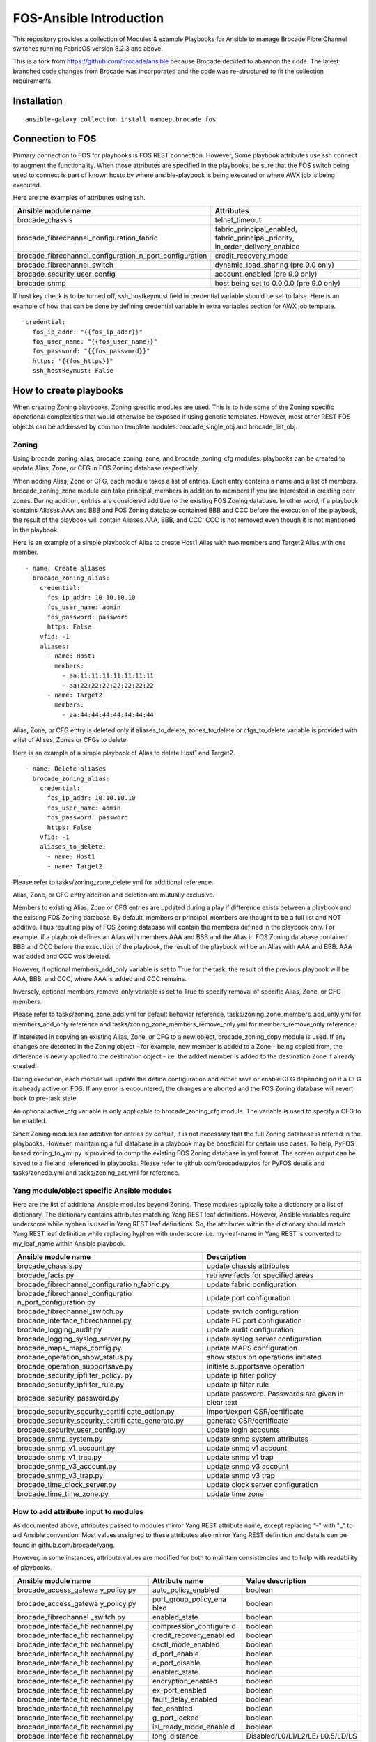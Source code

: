 FOS-Ansible Introduction
========================

This repository provides a collection of Modules & example Playbooks for
Ansible to manage Brocade Fibre Channel switches running FabricOS version 8.2.3 and above.

This is a fork from https://github.com/brocade/ansible because Brocade decided to abandon the code.
The latest branched code changes from Brocade was incorporated and the code was re-structured to fit the collection requirements.

Installation
------------

::

   ansible-galaxy collection install mamoep.brocade_fos


Connection to FOS
-----------------

Primary connection to FOS for playbooks is FOS REST connection. However,
Some playbook attributes use ssh connect to augment the functionality.
When those attributes are specified in the playbooks, be sure that the
FOS switch being used to connect is part of known hosts by where
ansible-playbook is being executed or where AWX job is being executed.

Here are the examples of attributes using ssh.

+---------------------------------------------------------+------------------------------------+
| Ansible module name                                     | Attributes                         |
+=========================================================+====================================+
| brocade_chassis                                         | telnet_timeout                     |
+---------------------------------------------------------+------------------------------------+
| brocade_fibrechannel_configuration_fabric               | fabric_principal_enabled,          |
|                                                         | fabric_principal_priority,         |
|                                                         | in_order_delivery_enabled          |
+---------------------------------------------------------+------------------------------------+
| brocade_fibrechannel_configuration_n_port_configuration | credit_recovery_mode               |
+---------------------------------------------------------+------------------------------------+
| brocade_fibrechannel_switch                             | dynamic_load_sharing (pre 9.0 only)|
+---------------------------------------------------------+------------------------------------+
| brocade_security_user_config                            | account_enabled (pre 9.0 only)     |
+---------------------------------------------------------+------------------------------------+
| brocade_snmp                                            | host being set to 0.0.0.0 (pre 9.0 |
|                                                         | only)                              |
+---------------------------------------------------------+------------------------------------+

If host key check is to be turned off, ssh_hostkeymust field in
credential variable should be set to false. Here is an example of how
that can be done by defining credential variable in extra variables
section for AWX job template.

::

   credential:
     fos_ip_addr: "{{fos_ip_addr}}"
     fos_user_name: "{{fos_user_name}}"
     fos_password: "{{fos_password}}"
     https: "{{fos_https}}"
     ssh_hostkeymust: False

How to create playbooks
-----------------------

When creating Zoning playbooks, Zoning specific modules are used. This
is to hide some of the Zoning specific operational complexities that
would otherwise be exposed if using generic templates. However, most
other REST FOS objects can be addressed by common template modules:
brocade_single_obj and brocade_list_obj.

Zoning
~~~~~~

Using brocade_zoning_alias, brocade_zoning_zone, and brocade_zoning_cfg
modules, playbooks can be created to update Alias, Zone, or CFG in FOS
Zoning database respectively.

When adding Alias, Zone or CFG, each module takes a list of entries.
Each entry contains a name and a list of members. brocade_zoning_zone
module can take principal_members in addition to members if you are
interested in creating peer zones. During addition, entries are
considered additive to the existing FOS Zoning database. In other word,
if a playbook contains Aliases AAA and BBB and FOS Zoning database
contained BBB and CCC before the execution of the playbook, the result
of the playbook will contain Aliases AAA, BBB, and CCC. CCC is not
removed even though it is not mentioned in the playbook.

Here is an example of a simple playbook of Alias to create Host1 Alias
with two members and Target2 Alias with one member.

::

     - name: Create aliases
       brocade_zoning_alias:
         credential:
           fos_ip_addr: 10.10.10.10
           fos_user_name: admin
           fos_password: password
           https: False
         vfid: -1
         aliases:
           - name: Host1
             members:
               - aa:11:11:11:11:11:11:11
               - aa:22:22:22:22:22:22:22
           - name: Target2
             members:
               - aa:44:44:44:44:44:44:44

Alias, Zone, or CFG entry is deleted only if aliases_to_delete,
zones_to_delete or cfgs_to_delete variable is provided with a list of
Alises, Zones or CFGs to delete.

Here is an example of a simple playbook of Alias to delete Host1 and
Target2.

::

     - name: Delete aliases
       brocade_zoning_alias:
         credential:
           fos_ip_addr: 10.10.10.10
           fos_user_name: admin
           fos_password: password
           https: False
         vfid: -1
         aliases_to_delete:
           - name: Host1
           - name: Target2

Please refer to tasks/zoning_zone_delete.yml for additional reference.

Alias, Zone, or CFG entry addition and deletion are mutually exclusive.

Members to existing Alias, Zone or CFG entries are updated during a play
if difference exists between a playbook and the existing FOS Zoning
database. By default, members or principal_members are thought to be a
full list and NOT additive. Thus resulting play of FOS Zoning database
will contain the members defined in the playbook only. For example, if a
playbook defines an Alias with members AAA and BBB and the Alias in FOS
Zoning database contained BBB and CCC before the execution of the
playbook, the result of the playbook will be an Alias with AAA and BBB.
AAA was added and CCC was deleted.

However, if optional members_add_only variable is set to True for the
task, the result of the previous playbook will be AAA, BBB, and CCC,
where AAA is added and CCC remains.

Inversely, optional members_remove_only variable is set to True to
specify removal of specific Alias, Zone, or CFG members.

Please refer to tasks/zoning_zone_add.yml for default behavior
reference, tasks/zoning_zone_members_add_only.yml for members_add_only
reference and tasks/zoning_zone_members_remove_only.yml for
members_remove_only reference.

If interested in copying an existing Alias, Zone, or CFG to a new
object, brocade_zoning_copy module is used. If any changes are detected
in the Zoning object - for example, new member is added to a Zone -
being copied from, the difference is newly applied to the destination
object - i.e. the added member is added to the destination Zone if
already created.

During execution, each module will update the define configuration and
either save or enable CFG depending on if a CFG is already active on
FOS. If any error is encountered, the changes are aborted and the FOS
Zoning database will revert back to pre-task state.

An optional active_cfg variable is only applicable to brocade_zoning_cfg
module. The variable is used to specify a CFG to be enabled.

Since Zoning modules are additive for entries by default, it is not
necessary that the full Zoning database is refered in the playbooks.
However, maintaining a full database in a playbook may be beneficial for
certain use cases. To help, PyFOS based zoning_to_yml.py is provided to
dump the existing FOS Zoning database in yml format. The screen output
can be saved to a file and referenced in playbooks. Please refer to
github.com/brocade/pyfos for PyFOS details and tasks/zonedb.yml and
tasks/zoning_act.yml for reference.

Yang module/object specific Ansible modules
~~~~~~~~~~~~~~~~~~~~~~~~~~~~~~~~~~~~~~~~~~~

Here are the list of additional Ansible modules beyond Zoning. These
modules typically take a dictionary or a list of dictionary. The
dictionary contains attributes matching Yang REST leaf definitions.
However, Ansible variables require underscore while hyphen is used in
Yang REST leaf definitions. So, the attributes within the dictionary
should match Yang REST leaf definition while replacing hyphen with
underscore. i.e. my-leaf-name in Yang REST is converted to my_leaf_name
within Ansible playbook.

+-----------------------------------+-----------------------------------+
| Ansible module name               | Description                       |
+===================================+===================================+
| brocade_chassis.py                | update chassis attributes         |
+-----------------------------------+-----------------------------------+
| brocade_facts.py                  | retrieve facts for specified      |
|                                   | areas                             |
+-----------------------------------+-----------------------------------+
| brocade_fibrechannel_configuratio | update fabric configuration       |
| n_fabric.py                       |                                   |
+-----------------------------------+-----------------------------------+
| brocade_fibrechannel_configuratio | update port configuration         |
| n_port_configuration.py           |                                   |
+-----------------------------------+-----------------------------------+
| brocade_fibrechannel_switch.py    | update switch configuration       |
+-----------------------------------+-----------------------------------+
| brocade_interface_fibrechannel.py | update FC port configuration      |
+-----------------------------------+-----------------------------------+
| brocade_logging_audit.py          | update audit configuration        |
+-----------------------------------+-----------------------------------+
| brocade_logging_syslog_server.py  | update syslog server              |
|                                   | configuration                     |
+-----------------------------------+-----------------------------------+
| brocade_maps_maps_config.py       | update MAPS configuration         |
+-----------------------------------+-----------------------------------+
| brocade_operation_show_status.py  | show status on operations         |
|                                   | initiated                         |
+-----------------------------------+-----------------------------------+
| brocade_operation_supportsave.py  | initiate supportsave operation    |
+-----------------------------------+-----------------------------------+
| brocade_security_ipfilter_policy. | update ip filter policy           |
| py                                |                                   |
+-----------------------------------+-----------------------------------+
| brocade_security_ipfilter_rule.py | update ip filter rule             |
+-----------------------------------+-----------------------------------+
| brocade_security_password.py      | update password. Passwords are    |
|                                   | given in clear text               |
+-----------------------------------+-----------------------------------+
| brocade_security_security_certifi | import/export CSR/certificate     |
| cate_action.py                    |                                   |
+-----------------------------------+-----------------------------------+
| brocade_security_security_certifi | generate CSR/certificate          |
| cate_generate.py                  |                                   |
+-----------------------------------+-----------------------------------+
| brocade_security_user_config.py   | update login accounts             |
+-----------------------------------+-----------------------------------+
| brocade_snmp_system.py            | update snmp system attributes     |
+-----------------------------------+-----------------------------------+
| brocade_snmp_v1_account.py        | update snmp v1 account            |
+-----------------------------------+-----------------------------------+
| brocade_snmp_v1_trap.py           | update snmp v1 trap               |
+-----------------------------------+-----------------------------------+
| brocade_snmp_v3_account.py        | update snmp v3 account            |
+-----------------------------------+-----------------------------------+
| brocade_snmp_v3_trap.py           | update snmp v3 trap               |
+-----------------------------------+-----------------------------------+
| brocade_time_clock_server.py      | update clock server configuration |
+-----------------------------------+-----------------------------------+
| brocade_time_time_zone.py         | update time zone                  |
+-----------------------------------+-----------------------------------+

How to add attribute input to modules
~~~~~~~~~~~~~~~~~~~~~~~~~~~~~~~~~~~~~

As documented above, attributes passed to modules mirror Yang REST
attribute name, except replacing “-” with "_" to aid Ansible convention.
Most values assigned to these attributes also mirror Yang REST
definition and details can be found in github.com/brocade/yang.

However, in some instances, attribute values are modified for both to
maintain consistencies and to help with readability of playbooks.

+-----------------------+-----------------------+-----------------------+
| Ansible module name   | Attribute name        | Value description     |
+=======================+=======================+=======================+
| brocade_access_gatewa | auto_policy_enabled   | boolean               |
| y_policy.py           |                       |                       |
+-----------------------+-----------------------+-----------------------+
| brocade_access_gatewa | port_group_policy_ena | boolean               |
| y_policy.py           | bled                  |                       |
+-----------------------+-----------------------+-----------------------+
| brocade_fibrechannel  | enabled_state         | boolean               |
| _switch.py            |                       |                       |
+-----------------------+-----------------------+-----------------------+
| brocade_interface_fib | compression_configure | boolean               |
| rechannel.py          | d                     |                       |
+-----------------------+-----------------------+-----------------------+
| brocade_interface_fib | credit_recovery_enabl | boolean               |
| rechannel.py          | ed                    |                       |
+-----------------------+-----------------------+-----------------------+
| brocade_interface_fib | csctl_mode_enabled    | boolean               |
| rechannel.py          |                       |                       |
+-----------------------+-----------------------+-----------------------+
| brocade_interface_fib | d_port_enable         | boolean               |
| rechannel.py          |                       |                       |
+-----------------------+-----------------------+-----------------------+
| brocade_interface_fib | e_port_disable        | boolean               |
| rechannel.py          |                       |                       |
+-----------------------+-----------------------+-----------------------+
| brocade_interface_fib | enabled_state         | boolean               |
| rechannel.py          |                       |                       |
+-----------------------+-----------------------+-----------------------+
| brocade_interface_fib | encryption_enabled    | boolean               |
| rechannel.py          |                       |                       |
+-----------------------+-----------------------+-----------------------+
| brocade_interface_fib | ex_port_enabled       | boolean               |
| rechannel.py          |                       |                       |
+-----------------------+-----------------------+-----------------------+
| brocade_interface_fib | fault_delay_enabled   | boolean               |
| rechannel.py          |                       |                       |
+-----------------------+-----------------------+-----------------------+
| brocade_interface_fib | fec_enabled           | boolean               |
| rechannel.py          |                       |                       |
+-----------------------+-----------------------+-----------------------+
| brocade_interface_fib | g_port_locked         | boolean               |
| rechannel.py          |                       |                       |
+-----------------------+-----------------------+-----------------------+
| brocade_interface_fib | isl_ready_mode_enable | boolean               |
| rechannel.py          | d                     |                       |
+-----------------------+-----------------------+-----------------------+
| brocade_interface_fib | long_distance         | Disabled/L0/L1/L2/LE/ |
| rechannel.py          |                       | L0.5/LD/LS            |
+-----------------------+-----------------------+-----------------------+
| brocade_interface_fib | los_tov_mode_enabled  | Disabled/Fixed/FixedA |
| rechannel.py          |                       | uto                   |
+-----------------------+-----------------------+-----------------------+
| brocade_interface_fib | max_speed             | 32Gig/16Gig/10Gig/8Gi |
| rechannel.py          |                       | g/4Gig/2Gig/1Gig/Auto |
+-----------------------+-----------------------+-----------------------+
| brocade_interface_fib | mirror_port_enabled   | boolean               |
| rechannel.py          |                       |                       |
+-----------------------+-----------------------+-----------------------+
| brocade_interface_fib | n_port_enabled        | boolean               |
| rechannel.py          |                       |                       |
+-----------------------+-----------------------+-----------------------+
| brocade_interface_fib | non_dfe_enabled       | boolean               |
| rechannel.py          |                       |                       |
+-----------------------+-----------------------+-----------------------+
| brocade_interface_fib | npiv_enabled          | boolean               |
| rechannel.py          |                       |                       |
+-----------------------+-----------------------+-----------------------+
| brocade_interface_fib | npiv_flogi_logout_ena | boolean               |
| rechannel.py          | bled                  |                       |
+-----------------------+-----------------------+-----------------------+
| brocade_interface_fib | persistent_disable    | boolean               |
| rechannel.py          |                       |                       |
+-----------------------+-----------------------+-----------------------+
| brocade_interface_fib | port_autodisable_enab | boolean               |
| rechannel.py          | led                   |                       |
+-----------------------+-----------------------+-----------------------+
| brocade_interface_fib | qos_enabled           | boolean               |
| rechannel.py          |                       |                       |
+-----------------------+-----------------------+-----------------------+
| brocade_interface_fib | rscn_suppression_enab | boolean               |
| rechannel.py          | led                   |                       |
+-----------------------+-----------------------+-----------------------+
| brocade_interface_fib | sim_port_enabled      | boolean               |
| rechannel.py          |                       |                       |
+-----------------------+-----------------------+-----------------------+
| brocade_interface_fib | speed                 | 32Gig/16Gig/10Gig/8Gi |
| rechannel.py          |                       | g/4Gig/2Gig/1Gig/Auto |
+-----------------------+-----------------------+-----------------------+
| brocade_interface_fib | target_driven_zonin   | boolean               |
| rechannel.py          | g_enable              |                       |
+-----------------------+-----------------------+-----------------------+
| brocade_interface_fib | trunk_port_enabled    | boolean               |
| rechannel.py          |                       |                       |
+-----------------------+-----------------------+-----------------------+
| brocade_interface_fib | vc_link_init          | boolean               |
| rechannel.py          |                       |                       |
+-----------------------+-----------------------+-----------------------+
| brocade_interface_fib | via_tts_fec_enabled   | boolean               |
| rechannel.py          |                       |                       |
+-----------------------+-----------------------+-----------------------+
| brocade_security_pass | new_password          | clear text            |
| word.py               |                       |                       |
+-----------------------+-----------------------+-----------------------+
| brocade_security_pass | old_password          | clear text            |
| word.py               |                       |                       |
+-----------------------+-----------------------+-----------------------+
| brocade_security_secu | remote_user_password  | clear text            |
| rity_certificate_acti |                       |                       |
| on.py                 |                       |                       |
+-----------------------+-----------------------+-----------------------+
| brocade_security_sshu | remote_user_password  | clear text            |
| til_public_key_action |                       |                       |
| .py                   |                       |                       |
+-----------------------+-----------------------+-----------------------+
| brocade_security_se   | remote_user_password  | clear text            |
| c_crypto_cfg_templat  |                       |                       |
| a_action.py           |                       |                       |
+-----------------------+-----------------------+-----------------------+
| brocade_security_user | password              | clear text            |
| _config.py            |                       |                       |
+-----------------------+-----------------------+-----------------------+
| brocade_snmp_v3_accou | authentication_passwo | clear text            |
| nt.py                 | rd                    |                       |
+-----------------------+-----------------------+-----------------------+

Template based Ansible modules
~~~~~~~~~~~~~~~~~~~~~~~~~~~~~~

REST Yang objects that have yet been addressed by Yang module/object
specific Ansible modules, template based Ansible modules can be used to
address them temporarily. Although template based Ansible modules should
generally work well with most REST Yang modules, some RET Yang objects
specific may not be handled properly. So, it is recommended that Yang
module/object specific Ansible modules be used preferably.

Singleton object
^^^^^^^^^^^^^^^^

A singleton object refers to a FOS REST object that is only one of the
kind on FOS switch. Yang definition of container is used to define this
type of object. Using the Yang definition and brocade_singleton_obj
module, playbooks can be created to update the object.

All the Yang REST FOS models are published in github.com/brocade/yang.

For example, brocade-chassis module contains an object named chassis.
And chassis object contains a string type leaf named
chassis-user-friendly-name, amoung other attributes.

::

   module brocade-chassis {
       container brocade-chassis {
           container chassis {
               leaf chassis-user-friendly-name {
               }
           }
       }
   }

To create a playbook to set chassis-user-friendly-name to XYZ is created
by:

1) use brocade_singleton_obj module
2) provide the module_name to match the Yang REST FOS module name -
   brocade-chassis or brocade_chassis. “-” and "_" are interchangable as
   module_name.
3) provide the obj_name to match the Yang REST FOS object name -
   chassis. As with module_name, “-” and "_" are interchangable as
   obj_name.
4) provide leaf entry within attributes. Only one -
   chassis-user-friendly-name - is being referenced for the moment.
   Since Ansible variable should not contain “-”, they are placed by
   “-”.

::

     - name: chassis configuration
       brocade_singleton_obj:
         credential:
           fos_ip_addr: 10.10.10.10
           fos_user_name: admin
           fos_password: password
           https: False
         vfid: -1
         module_name: "brocade_chassis"
         obj_name: "chassis"
         attributes:
           chassis_user_friendly_name: XYZ

Playing the above playbook to set the chassis-user-friendly-name to XYZ
if different or return no change if already set to XYZ.

Although the module should apply to all objects in general, the
following are the list of modules and objects that have been verified
based on the playbooks under tasks directory

================================== ==================
module name                        object name
================================== ==================
brocade_chassis                    chassis
brocade_fibrechannel_configuration fabric
brocade_fibrechannel_configuration port_configuration
brocade_logging                    audit
brocade-maps                       maps-config
brocade-security                   password
brocade-snmp                       system
brocade_time                       clock_server
brocade_time                       time_zone
================================== ==================

List object
^^^^^^^^^^^

A list object refers to a FOS REST object that can contain multiple
entries on FOS switch. Yang definition of list is used to define this
type of object. Using the Yang definition and brocade_list_obj module,
playbooks can be created to create, update, or delete the object.

All the Yang REST FOS models are published in github.com/brocade/yang.

For example, brocade-snmp module contains an object named v1-account.
And v1-account object contains a key named index and a string type leaf
named community-name, among other attributes.

::

   module brocade-snmp {
       container brocade-snmp {
           list v1-account {
               key "index";
               leaf index {
               }
               leaf community-name {
               }
           }
       }
   }

To create a playbook to set community-name to XYZ for an entry with
index of 1, and ZYX for index of 2:

1) use brocade_list_obj module
2) provide the module_name to match the Yang REST FOS module name -
   brocade-snmp or brocade_snmp. “-” and "_" are interchangable as
   module_name.
3) provide the list_name to match the Yang REST FOS object name -
   v1-account or v1_account. As with module_name, “-” and "_" are
   interchangable as list_name.
4) provide an array within entries. Only key and community_string are
   being referenced for the moment. Since Ansible variable should not
   contain “-”, they are placed by “-”.
5) if the array contains all the entries, all_entries variable can be
   left out or set to True. If so, entries in playbook but not in FOS
   are added, entries in both playbook and FOS are updated if different,
   and entries not in playbook but in FOS are deleted. If the array
   contains only subset of all entries, only addition and update are
   performed.

::

     - name: snmp configuration
       brocade_list_obj:
         credential:
           fos_ip_addr: 10.10.10.10
           fos_user_name: admin
           fos_password: password
           https: False
         vfid: -1
         module_name: "brocade_snmp"
         obj_name: "v1_account"
         all_entries: False
         entries:
           - index: 1 
             community_name: XYZ
           - index: 2
             community_name: ZYX

Playing the above playbook to set the community name for two entries.
Rest of the entries already exist on FOS are untouched.

Although the module should apply to all objects in general, the
following are the list of modules and objects that have been verified
based on the playbooks under tasks directory

=========================== ========================
module name                 list name
=========================== ========================
brocade_fibrechannel_switch fibrechannel_switch
brocade-interface           fibrechannel
brocade_logging             syslog_server
brocade-name-server         fibrechannel-name-server
brocade-snmp                v1-account
brocade-snmp                v1-trap
brocade-snmp                v3-account
brocade-snmp                v3-trap
brocade_security            user_config
brocade-security            ipfilter-rule
=========================== ========================

Contact
-------

::

   Automation.BSN@broadcom.com
